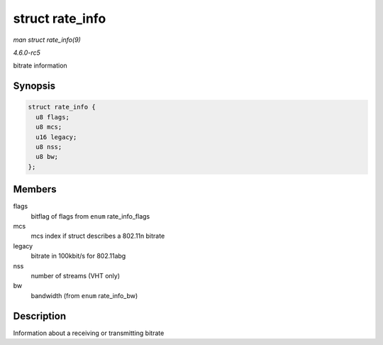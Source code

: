 .. -*- coding: utf-8; mode: rst -*-

.. _API-struct-rate-info:

================
struct rate_info
================

*man struct rate_info(9)*

*4.6.0-rc5*

bitrate information


Synopsis
========

.. code-block:: c

    struct rate_info {
      u8 flags;
      u8 mcs;
      u16 legacy;
      u8 nss;
      u8 bw;
    };


Members
=======

flags
    bitflag of flags from ``enum`` rate_info_flags

mcs
    mcs index if struct describes a 802.11n bitrate

legacy
    bitrate in 100kbit/s for 802.11abg

nss
    number of streams (VHT only)

bw
    bandwidth (from ``enum`` rate_info_bw)


Description
===========

Information about a receiving or transmitting bitrate


.. ------------------------------------------------------------------------------
.. This file was automatically converted from DocBook-XML with the dbxml
.. library (https://github.com/return42/sphkerneldoc). The origin XML comes
.. from the linux kernel, refer to:
..
.. * https://github.com/torvalds/linux/tree/master/Documentation/DocBook
.. ------------------------------------------------------------------------------
